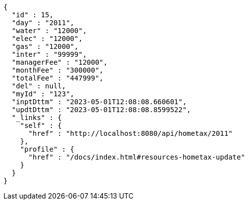 [source,options="nowrap"]
----
{
  "id" : 15,
  "day" : "2011",
  "water" : "12000",
  "elec" : "12000",
  "gas" : "12000",
  "inter" : "99999",
  "managerFee" : "12000",
  "monthFee" : "300000",
  "totalFee" : "447999",
  "del" : null,
  "myId" : "123",
  "inptDttm" : "2023-05-01T12:08:08.660601",
  "updtDttm" : "2023-05-01T12:08:08.8599522",
  "_links" : {
    "self" : {
      "href" : "http://localhost:8080/api/hometax/2011"
    },
    "profile" : {
      "href" : "/docs/index.html#resources-hometax-update"
    }
  }
}
----